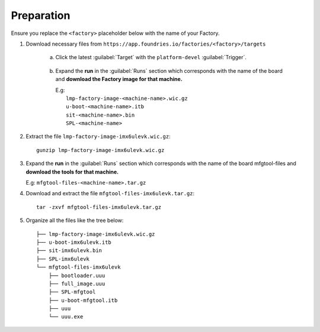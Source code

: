 Preparation
-----------

Ensure you replace the ``<factory>`` placeholder below with the name of your
Factory.

#. Download necessary files from ``https://app.foundries.io/factories/<factory>/targets``

     a. Click the latest :guilabel:`Target` with the ``platform-devel`` :guilabel:`Trigger`.

          .. figure:: /_static/boards/generic-steps-1.png
            :width: 769
            :align: center

     #. Expand the **run** in the :guilabel:`Runs` section which corresponds
        with the name of the board and **download the Factory image for that
        machine.**

        | E.g: 
        |     ``lmp-factory-image-<machine-name>.wic.gz``
        |     ``u-boot-<machine-name>.itb``
        |     ``sit-<machine-name>.bin``
        |     ``SPL-<machine-name>``

          .. figure:: /_static/boards/imx6ul-steps-2.png
            :width: 769
            :align: center

#. Extract the file ``lmp-factory-image-imx6ulevk.wic.gz``::

      gunzip lmp-factory-image-imx6ulevk.wic.gz

#. Expand the **run** in the :guilabel:`Runs` section which corresponds
   with the name of the board mfgtool-files and **download the tools for that
   machine.**

   E.g: ``mfgtool-files-<machine-name>.tar.gz``

#. Download and extract the file ``mfgtool-files-imx6ulevk.tar.gz``::

      tar -zxvf mfgtool-files-imx6ulevk.tar.gz

#. Organize all the files like the tree below::

      ├── lmp-factory-image-imx6ulevk.wic.gz
      ├── u-boot-imx6ulevk.itb
      ├── sit-imx6ulevk.bin
      ├── SPL-imx6ulevk
      └── mfgtool-files-imx6ulevk
          ├── bootloader.uuu
          ├── full_image.uuu
          ├── SPL-mfgtool
          ├── u-boot-mfgtool.itb
          ├── uuu
          └── uuu.exe
